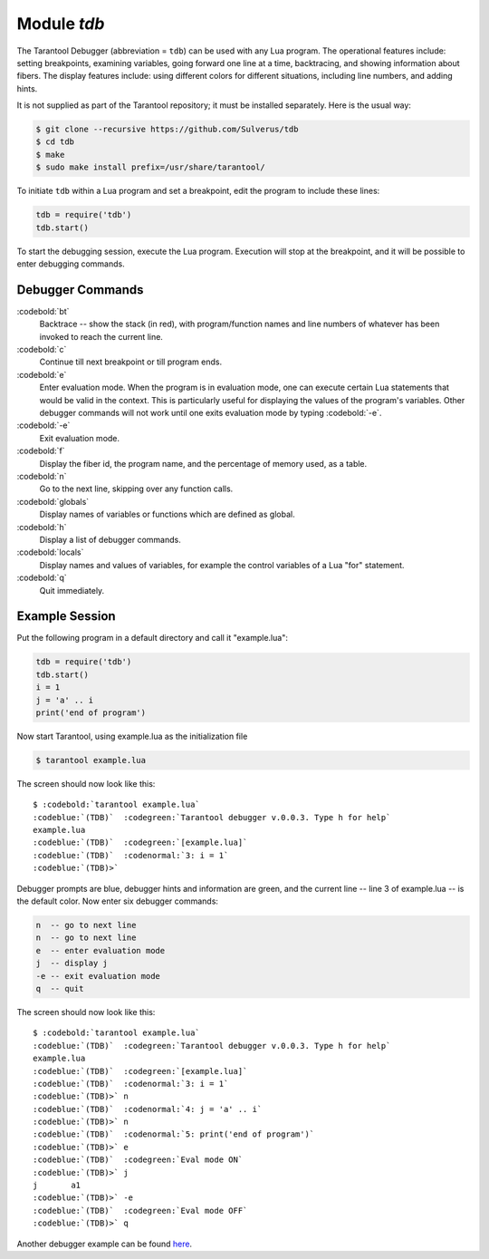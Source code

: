 -------------------------------------------------------------------------------
                            Module `tdb`
-------------------------------------------------------------------------------

The Tarantool Debugger (abbreviation = ``tdb``) can be used with any Lua program.
The operational features include: setting breakpoints, examining variables,
going forward one line at a time, backtracing, and showing information about
fibers. The display features include: using different colors for different
situations, including line numbers, and adding hints.

It is not supplied as part of the Tarantool repository; it must be installed
separately. Here is the usual way:

.. code-block:: console

    $ git clone --recursive https://github.com/Sulverus/tdb
    $ cd tdb
    $ make
    $ sudo make install prefix=/usr/share/tarantool/

To initiate ``tdb`` within a Lua program and set a breakpoint, edit the program
to include these lines:

.. code-block:: lua

    tdb = require('tdb')
    tdb.start()

To start the debugging session, execute the Lua program. Execution will stop at
the breakpoint, and it will be possible to enter debugging commands.

=================================================
               Debugger Commands
=================================================

:codebold:`bt`
    Backtrace -- show the stack (in red), with program/function names and line
    numbers of whatever has been invoked to reach the current line.

:codebold:`c`
    Continue till next breakpoint or till program ends.

:codebold:`e`
    Enter evaluation mode. When the program is in evaluation mode, one can
    execute certain Lua statements that would be valid in the context. This is
    particularly useful for displaying the values of the program's variables.
    Other debugger commands will not work until one exits evaluation mode by
    typing :codebold:`-e`.

:codebold:`-e`
    Exit evaluation mode.

:codebold:`f`
    Display the fiber id, the program name, and the percentage of memory used,
    as a table.

:codebold:`n`
    Go to the next line, skipping over any function calls.

:codebold:`globals`
    Display names of variables or functions which are defined as global.

:codebold:`h`
    Display a list of debugger commands.

:codebold:`locals`
    Display names and values of variables, for example the control variables of
    a Lua "for" statement.

:codebold:`q`
    Quit immediately.

=================================================
              Example Session
=================================================

Put the following program in a default directory and call it "example.lua":

.. code-block:: lua

  tdb = require('tdb')
  tdb.start()
  i = 1
  j = 'a' .. i
  print('end of program')

Now start Tarantool, using example.lua as the initialization file

.. code-block:: console

    $ tarantool example.lua

The screen should now look like this:

.. cssclass:: highlight
.. parsed-literal::

    $ :codebold:`tarantool example.lua`
    :codeblue:`(TDB)`  :codegreen:`Tarantool debugger v.0.0.3. Type h for help`
    example.lua
    :codeblue:`(TDB)`  :codegreen:`[example.lua]`
    :codeblue:`(TDB)`  :codenormal:`3: i = 1`
    :codeblue:`(TDB)>`

Debugger prompts are blue, debugger hints and information
are green, and the current line -- line 3 of example.lua --
is the default color. Now enter six debugger commands:

.. code-block:: lua

    n  -- go to next line
    n  -- go to next line
    e  -- enter evaluation mode
    j  -- display j
    -e -- exit evaluation mode
    q  -- quit

The screen should now look like this:

.. cssclass:: highlight
.. parsed-literal::

    $ :codebold:`tarantool example.lua`
    :codeblue:`(TDB)`  :codegreen:`Tarantool debugger v.0.0.3. Type h for help`
    example.lua
    :codeblue:`(TDB)`  :codegreen:`[example.lua]`
    :codeblue:`(TDB)`  :codenormal:`3: i = 1`
    :codeblue:`(TDB)>` n
    :codeblue:`(TDB)`  :codenormal:`4: j = 'a' .. i`
    :codeblue:`(TDB)>` n
    :codeblue:`(TDB)`  :codenormal:`5: print('end of program')`
    :codeblue:`(TDB)>` e
    :codeblue:`(TDB)`  :codegreen:`Eval mode ON`
    :codeblue:`(TDB)>` j
    j       a1
    :codeblue:`(TDB)>` -e
    :codeblue:`(TDB)`  :codegreen:`Eval mode OFF`
    :codeblue:`(TDB)>` q

Another debugger example can be found `here <https://github.com/sulverus/tdb>`_.
